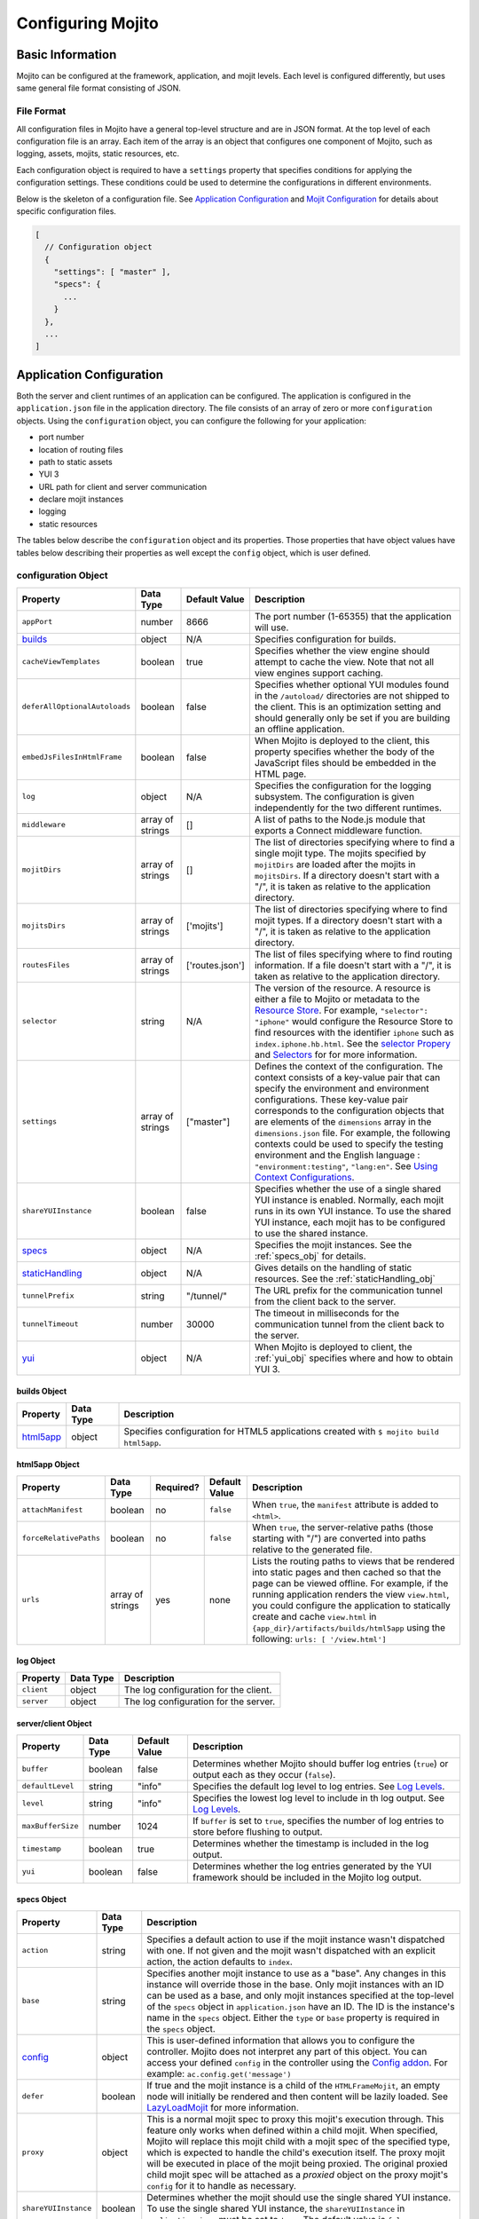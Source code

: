 

==================
Configuring Mojito
==================

Basic Information
=================

Mojito can be configured at the framework, application, and mojit levels. Each level is configured 
differently, but uses same general file format consisting of JSON.

File Format
-----------

All configuration files in Mojito have a general top-level structure and are in JSON format. At the 
top level of each configuration file is an array. Each item of the array is an object that 
configures one component of Mojito, such as logging, assets, mojits, static resources, etc.

Each configuration object is required to have a ``settings`` property that specifies conditions for 
applying the configuration settings. These conditions could be used to determine the configurations 
in different environments. 

Below is the skeleton of a configuration file. See `Application Configuration`_ and 
`Mojit Configuration`_ for details about specific configuration files.

.. code-block:: javascript

   [
     // Configuration object
     {
       "settings": [ "master" ],
       "specs": {
         ...
       }
     },
     ...
   ]

.. _configure_mj-app:

Application Configuration
=========================

Both the server and client runtimes of an application can be configured. The application is 
configured in the ``application.json`` file in the application directory. The file consists of an 
array of zero or more ``configuration`` objects. Using the ``configuration`` object, you can 
configure the following for your application:

- port number
- location of routing files
- path to static assets
- YUI 3
- URL path for client and server communication
- declare mojit instances
- logging
- static resources

The tables below describe the ``configuration`` object and its properties. Those properties that 
have object values have tables below describing their properties as well except the ``config`` 
object, which is user defined.

.. _app-configuration_obj:

configuration Object
--------------------

+--------------------------------------------------------+----------------------+-------------------+--------------------------------------------------------+
| Property                                               | Data Type            | Default Value     | Description                                            |
+========================================================+======================+===================+========================================================+
| ``appPort``                                            | number               | 8666              | The port number (1-65355) that the application         |
|                                                        |                      |                   | will use.                                              |
+--------------------------------------------------------+----------------------+-------------------+--------------------------------------------------------+
| `builds <#builds-obj>`_                                | object               | N/A               | Specifies configuration for builds.                    |
+--------------------------------------------------------+----------------------+-------------------+--------------------------------------------------------+
| ``cacheViewTemplates``                                 | boolean              | true              | Specifies whether the view engine should attempt       |
|                                                        |                      |                   | to cache the view. Note that not all view engines      |
|                                                        |                      |                   | support caching.                                       |
+--------------------------------------------------------+----------------------+-------------------+--------------------------------------------------------+
| ``deferAllOptionalAutoloads``                          | boolean              | false             | Specifies whether optional YUI modules found in        |
|                                                        |                      |                   | the ``/autoload/`` directories are not shipped to      |
|                                                        |                      |                   | the client. This is an optimization setting and        |
|                                                        |                      |                   | should generally only be set if you are building       |
|                                                        |                      |                   | an offline application.                                |
+--------------------------------------------------------+----------------------+-------------------+--------------------------------------------------------+
| ``embedJsFilesInHtmlFrame``                            | boolean              | false             | When Mojito is deployed to the client, this property   |
|                                                        |                      |                   | specifies whether the body of the JavaScript files     |
|                                                        |                      |                   | should be embedded in the HTML page.                   |
+--------------------------------------------------------+----------------------+-------------------+--------------------------------------------------------+
| ``log``                                                | object               | N/A               | Specifies the configuration for the logging            |
|                                                        |                      |                   | subsystem. The configuration is given                  |
|                                                        |                      |                   | independently for the two different runtimes.          |
+--------------------------------------------------------+----------------------+-------------------+--------------------------------------------------------+
| ``middleware``                                         | array of strings     | []                | A list of paths to the Node.js module that exports     |
|                                                        |                      |                   | a Connect middleware function.                         |
+--------------------------------------------------------+----------------------+-------------------+--------------------------------------------------------+
| ``mojitDirs``                                          | array of strings     | []                | The list of directories specifying where to find a     |
|                                                        |                      |                   | single mojit type. The mojits specified by             |
|                                                        |                      |                   | ``mojitDirs`` are loaded after the mojits in           |
|                                                        |                      |                   | ``mojitsDirs``. If a directory doesn't start with      |
|                                                        |                      |                   | a "/", it is taken as relative to the application      |
|                                                        |                      |                   | directory.                                             |
+--------------------------------------------------------+----------------------+-------------------+--------------------------------------------------------+
| ``mojitsDirs``                                         | array of strings     | ['mojits']        | The list of directories specifying where to find       |
|                                                        |                      |                   | mojit types. If a directory doesn't start with a       |
|                                                        |                      |                   | "/", it is taken as relative to the application        |
|                                                        |                      |                   | directory.                                             |
+--------------------------------------------------------+----------------------+-------------------+--------------------------------------------------------+
| ``routesFiles``                                        | array of strings     | ['routes.json']   | The list of files specifying where to find routing     |
|                                                        |                      |                   | information. If a file doesn't start with a "/",       |
|                                                        |                      |                   | it is taken as relative to the application             |
|                                                        |                      |                   | directory.                                             |
+--------------------------------------------------------+----------------------+-------------------+--------------------------------------------------------+
| ``selector``                                           | string               | N/A               | The version of the resource. A resource is either a    |
|                                                        |                      |                   | file to Mojito or metadata to the `Resource Store <../ |
|                                                        |                      |                   | topics/mojito_resource_store.html>`_. For example,     |
|                                                        |                      |                   | ``"selector": "iphone"`` would configure the Resource  |
|                                                        |                      |                   | Store to find resources with the identifier ``iphone`` |
|                                                        |                      |                   | such as ``index.iphone.hb.html``.                      |
|                                                        |                      |                   | See the `selector Propery <../topics/mojito_resource   |
|                                                        |                      |                   | _store.html#selector-property>`_ and `Selectors <../   |
|                                                        |                      |                   | topics/mojito_resource_store.html#selectors>`_ for     |
|                                                        |                      |                   | for more information.                                  |
+--------------------------------------------------------+----------------------+-------------------+--------------------------------------------------------+
| ``settings``                                           | array of strings     | ["master"]        | Defines the context of the configuration. The          |
|                                                        |                      |                   | context consists of a key-value pair that can          |
|                                                        |                      |                   | specify the environment and environment                |
|                                                        |                      |                   | configurations. These key-value pair corresponds       |
|                                                        |                      |                   | to the configuration objects that are elements of      |
|                                                        |                      |                   | the ``dimensions`` array in the ``dimensions.json``    |
|                                                        |                      |                   | file. For example, the following contexts could be     |
|                                                        |                      |                   | used to specify the testing environment and the        |
|                                                        |                      |                   | English language : ``"environment:testing"``,          |
|                                                        |                      |                   | ``"lang:en"``. See `Using Context Configurations       |
|                                                        |                      |                   | <../topics/mojito_using_contexts.html>`_.              |
+--------------------------------------------------------+----------------------+-------------------+--------------------------------------------------------+
| ``shareYUIInstance``                                   | boolean              | false             | Specifies whether the use of a single shared YUI       |
|                                                        |                      |                   | instance is enabled. Normally, each mojit runs in      |
|                                                        |                      |                   | its own YUI instance. To use the shared YUI            |
|                                                        |                      |                   | instance, each mojit has to be configured to use       |
|                                                        |                      |                   | the shared instance.                                   |
+--------------------------------------------------------+----------------------+-------------------+--------------------------------------------------------+
| `specs <#specs-obj>`_                                  | object               | N/A               | Specifies the mojit instances. See the                 |
|                                                        |                      |                   | :ref:`specs_obj` for details.                          |
+--------------------------------------------------------+----------------------+-------------------+--------------------------------------------------------+
| `staticHandling <#statichandling-obj>`_                | object               | N/A               | Gives details on the handling of static resources.     |
|                                                        |                      |                   | See the :ref:`staticHandling_obj`                      |
+--------------------------------------------------------+----------------------+-------------------+--------------------------------------------------------+
| ``tunnelPrefix``                                       | string               | "/tunnel/"        | The URL prefix for the communication tunnel            |
|                                                        |                      |                   | from the client back to the server.                    |
+--------------------------------------------------------+----------------------+-------------------+--------------------------------------------------------+
| ``tunnelTimeout``                                      | number               | 30000             | The timeout in milliseconds for the communication      |
|                                                        |                      |                   | tunnel from the client back to the server.             |
+--------------------------------------------------------+----------------------+-------------------+--------------------------------------------------------+
| `yui <#yui-obj>`_                                      | object               | N/A               | When Mojito is deployed to client, the                 |
|                                                        |                      |                   | :ref:`yui_obj` specifies where                         |
|                                                        |                      |                   | and how to obtain YUI 3.                               |
+--------------------------------------------------------+----------------------+-------------------+--------------------------------------------------------+



.. _builds_obj:

builds Object
#############

+-----------------------------+---------------+------------------------------------------------+
| Property                    | Data Type     | Description                                    |
+=============================+===============+================================================+
| `html5app <#html5app-obj>`_ | object        | Specifies configuration for HTML5 applications |
|                             |               | created with ``$ mojito build html5app``.      | 
+-----------------------------+---------------+------------------------------------------------+


.. _html5app_obj:

html5app Object
###############

+------------------------+---------------+-----------+---------------+-------------------------------------------+
| Property               | Data Type     | Required? | Default Value | Description                               |
+========================+===============+===========+===============+===========================================+
| ``attachManifest``     | boolean       | no        | ``false``     | When ``true``, the ``manifest``           |
|                        |               |           |               | attribute is added to ``<html>``.         |
+------------------------+---------------+-----------+---------------+-------------------------------------------+
| ``forceRelativePaths`` | boolean       | no        | ``false``     | When ``true``, the server-relative paths  |
|                        |               |           |               | (those starting with "/") are converted   |
|                        |               |           |               | into paths relative to the generated      |
|                        |               |           |               | file.                                     |
+------------------------+---------------+-----------+---------------+-------------------------------------------+
| ``urls``               | array of      | yes       | none          | Lists the routing paths to views that     | 
|                        | strings       |           |               | be rendered into static pages and then    |
|                        |               |           |               | cached so that the page can be viewed     |
|                        |               |           |               | offline. For example, if the running      |
|                        |               |           |               | application renders the view              |
|                        |               |           |               | ``view.html``, you could configure the    |
|                        |               |           |               | application to statically create and      | 
|                        |               |           |               | cache ``view.html`` in                    |
|                        |               |           |               | ``{app_dir}/artifacts/builds/html5app``   |
|                        |               |           |               | using the following:                      |
|                        |               |           |               | ``urls: [ '/view.html']``                 |
+------------------------+---------------+-----------+---------------+-------------------------------------------+

log Object
##########

+----------------+---------------+-------------------------------------------+
| Property       | Data Type     | Description                               |
+================+===============+===========================================+
| ``client``     | object        | The log configuration for the client.     |
+----------------+---------------+-------------------------------------------+
| ``server``     | object        | The log configuration for the server.     |
+----------------+---------------+-------------------------------------------+

server/client Object
####################

+----------------------+---------------+-------------------+-----------------------------------------------------------+
| Property             | Data Type     | Default Value     | Description                                               |
+======================+===============+===================+===========================================================+
| ``buffer``           | boolean       | false             | Determines whether Mojito should buffer log               |
|                      |               |                   | entries (``true``) or output each as they occur           |
|                      |               |                   | (``false``).                                              |
+----------------------+---------------+-------------------+-----------------------------------------------------------+
| ``defaultLevel``     | string        | "info"            | Specifies the default log level to log entries. See       |
|                      |               |                   | `Log Levels <../topics/mojito_logging.html#log-levels>`_. |
+----------------------+---------------+-------------------+-----------------------------------------------------------+
| ``level``            | string        | "info"            | Specifies the lowest log level to include in th           |
|                      |               |                   | log output. See                                           |
|                      |               |                   | `Log Levels <../topics/mojito_logging.html#log-levels>`_. |
+----------------------+---------------+-------------------+-----------------------------------------------------------+
| ``maxBufferSize``    | number        | 1024              | If ``buffer`` is set to ``true``, specifies the           |
|                      |               |                   | number of log entries to store before flushing to         |
|                      |               |                   | output.                                                   |
+----------------------+---------------+-------------------+-----------------------------------------------------------+
| ``timestamp``        | boolean       | true              | Determines whether the timestamp is included in           |
|                      |               |                   | the log output.                                           |
+----------------------+---------------+-------------------+-----------------------------------------------------------+
| ``yui``              | boolean       | false             | Determines whether the log entries generated by           |
|                      |               |                   | the YUI framework should be included in the Mojito        |
|                      |               |                   | log output.                                               |
+----------------------+---------------+-------------------+-----------------------------------------------------------+

.. _specs_obj:

specs Object
############

+------------------------------+---------------+-------------------------------------------------------------------------+
| Property                     | Data Type     | Description                                                             |
+==============================+===============+=========================================================================+
| ``action``                   | string        | Specifies a default action to use if the mojit instance wasn't          |
|                              |               | dispatched with one. If not given and the mojit wasn't dispatched       |
|                              |               | with an explicit action, the action defaults to ``index``.              |
+------------------------------+---------------+-------------------------------------------------------------------------+
| ``base``                     | string        | Specifies another mojit instance to use as a "base". Any changes        |
|                              |               | in this instance will override those in the base. Only mojit            |
|                              |               | instances with an ID can be used as a base, and only mojit              |
|                              |               | instances specified at the top-level of the ``specs`` object in         |
|                              |               | ``application.json`` have an ID. The ID is the instance's name in       |
|                              |               | the ``specs`` object. Either the ``type`` or ``base`` property is       |
|                              |               | required in the ``specs`` object.                                       |
+------------------------------+---------------+-------------------------------------------------------------------------+
| `config <#config-obj>`_      | object        | This is user-defined information that allows you to configure the       |
|                              |               | controller. Mojito does not interpret any part of this object. You can  |
|                              |               | access your defined ``config`` in the controller using the `Config      |
|                              |               | addon <../../api/classes/Config.common.html>`_. For example:            |
|                              |               | ``ac.config.get('message')``                                            |
+------------------------------+---------------+-------------------------------------------------------------------------+
| ``defer``                    | boolean       | If true and the mojit instance is a child of the ``HTMLFrameMojit``,    |
|                              |               | an empty node will initially be rendered and then content will be       |
|                              |               | lazily loaded. See                                                      |
|                              |               | `LazyLoadMojit <../topics/mojito_framework_mojits.html#lazyloadmojit>`_ |
|                              |               | for more information.                                                   |
+------------------------------+---------------+-------------------------------------------------------------------------+
| ``proxy``                    | object        | This is a normal mojit spec to proxy this mojit's execution             |
|                              |               | through. This feature only works when defined within a child            |
|                              |               | mojit. When specified, Mojito will replace this mojit child with a      |
|                              |               | mojit spec of the specified type, which is expected to handle the       |
|                              |               | child's execution itself. The proxy mojit will be executed in           |
|                              |               | place of the mojit being proxied. The original proxied child mojit      |
|                              |               | spec will be attached as a *proxied* object on the proxy mojit's        |
|                              |               | ``config`` for it to handle as necessary.                               |
+------------------------------+---------------+-------------------------------------------------------------------------+
| ``shareYUIInstance``         | boolean       | Determines whether the mojit should use the single shared YUI           |
|                              |               | instance. To use the single shared YUI instance, the                    |
|                              |               | ``shareYUIInstance`` in ``application.json`` must be set to             |
|                              |               | ``true``. The default value is ``false``.                               |
+------------------------------+---------------+-------------------------------------------------------------------------+
| ``type``                     | string        | Specifies the mojit type. Either the ``type`` or ``base`` property is   |
|                              |               | required in the ``specs`` object.                                       |
+------------------------------+---------------+-------------------------------------------------------------------------+

.. _config_obj:

config Object
#############

+--------------------------+---------------+--------------------------------------------------------------------------------+
| Property                 | Data Type     | Description                                                                    |
+==========================+===============+================================================================================+
| ``child``                | object        | Contains the ``type`` property that specifies mojit type and may also          |
|                          |               | contain a ``config`` object. This property can only be used when the mojit     |
|                          |               | instance is a child of the ``HTMLFrameMojit``. See                             |
|                          |               | `HTMLFrameMojit <../topics/mojito_framework_mojits.html#htmlframemojit>`_ for  |              
|                          |               | more information.                                                              |
+--------------------------+---------------+--------------------------------------------------------------------------------+
| ``children``             | object        | Contains one or more mojit instances that specify the mojit type with          |
|                          |               | the property ``type``. Each mojit instance may also contain a ``config``       |
|                          |               | objects.                                                                       |
+--------------------------+---------------+--------------------------------------------------------------------------------+
| ``deploy``               | boolean       | If set to ``true``, Mojito application code is deployed to the client.         |
|                          |               | See :ref:`deploy_app` for details. The default value is ``false``. Your        |
|                          |               | mojit code will only be deployed if it is a child of ``HTMLFrameMojit``.       |
+--------------------------+---------------+--------------------------------------------------------------------------------+
| ``title``                | string        | If application is using the framework mojit ``HTMLFrameMojit``,                |
|                          |               | the value will be used for the HTML ``<title>`` element.                       |    
|                          |               | See `HTMLFrameMojit <../topics/mojito_framework_mojits.html#htmlframemojit>`_  |
|                          |               | for more information.                                                          |
+--------------------------+---------------+--------------------------------------------------------------------------------+
| ``{key}``                | any           | The ``{key}`` is user defined and can have any type of configuration value.    |
+--------------------------+---------------+--------------------------------------------------------------------------------+


.. _staticHandling_obj:

staticHandling Object
#####################

+-----------------------+---------------+-----------------------------+--------------------------------------------------------+
| Property              | Data Type     | Default Value               | Description                                            |
+=======================+===============+=============================+========================================================+
| ``appName``           | string        | {application-directory}     | Specifies the path prefix for assets that              |
|                       |               |                             | originated in the application directory, but which     |
|                       |               |                             | are not part of a mojit.                               |
+-----------------------+---------------+-----------------------------+--------------------------------------------------------+
| ``cache``             | boolean       | false                       | When ``true``, Mojito caches files in memory           |
|                       |               |                             | indefinitely until they are invalidated by a           |
|                       |               |                             | conditional GET request. When given ``maxAge``,        |
|                       |               |                             | Mojito caches file for the duration given by           |
|                       |               |                             | ``maxAge``.                                            |
+-----------------------+---------------+-----------------------------+--------------------------------------------------------+
| ``forceUpdate``       | boolean       | false                       | When ``false``, static assets are returned with the    |
|                       |               |                             | HTTP headers (``Last-Modified``, ``Cache-Control``,    |
|                       |               |                             | ``ETag``) for browser caching. Set to ``true`` to      |
|                       |               |                             | prevent these headers from being sent.                 |                     
+-----------------------+---------------+-----------------------------+--------------------------------------------------------+
| ``frameworkName``     | string        | "mojito"                    | Specifies the path prefix for assets that              |
|                       |               |                             | originated from Mojito, but which are not part of      |
|                       |               |                             | a mojit.                                               |
+-----------------------+---------------+-----------------------------+--------------------------------------------------------+
| ``maxAge``            | number        | 0                           | The time in milliseconds that the browser should       |
|                       |               |                             | cache.                                                 |
+-----------------------+---------------+-----------------------------+--------------------------------------------------------+
| ``prefix``            | string        | "static"                    | The URL prefix for all statically served assets.       |
|                       |               |                             | Specified as a simple string and wrapped in "/".       |
|                       |               |                             | For example ``"static"`` becomes the URL prefix        |
|                       |               |                             | ``/static/``. An empty string can be given if no       |
|                       |               |                             | prefix is desired.                                     |
+-----------------------+---------------+-----------------------------+--------------------------------------------------------+
| ``useRollups``        | boolean       | false                       | When true, the client will use the rollup file (if     |
|                       |               |                             | it exists) to load the YUI modules in the mojit.       |
|                       |               |                             | The command `mojito compile rollups <../reference/     |
|                       |               |                             | mojito_cmdline.html#compiling-rollups>`_ can be used   |
|                       |               |                             | to generate the rollups.                               |
+-----------------------+---------------+-----------------------------+--------------------------------------------------------+

.. _yui_obj:

yui Object
##########

See `Example Application Configurations`_ for an example of the ``yui`` object. For options for the ``config`` object, see the 
`YUI config Class <http://yuilibrary.com/yui/docs/api/classes/config.html>`_.

+--------------------------------+----------------------+------------------------------------------------------------------------+
| Property                       | Data Type            | Description                                                            |
+================================+======================+========================================================================+
| ``base``                       | string               | Specifies the prefix from which to load all YUI 3 libraries.           |
+--------------------------------+----------------------+------------------------------------------------------------------------+
| ``config``                     | object               | Used to populate the `YUI_config <http://yuilibrary.com/yui/docs/yui/  |
|                                |                      | #yui_config>`_ global variable that allows you to configure every YUI  |
|                                |                      | instance on the page even before YUI is loaded. For example, you can   |
|                                |                      | configure YUI not to load its default CSS with the following:          |
|                                |                      | ``"yui": { "config": { "fetchCSS": false } }``                         |
+--------------------------------+----------------------+------------------------------------------------------------------------+
| ``dependencyCalculations``     | string               | Specifies whether the YUI module dependencies are calculated at        |
|                                |                      | server startup (pre-computed) or deferred until a particular           |
|                                |                      | module is needed (on demand). The following are the two allowed        |
|                                |                      | values: ``precomputed``, ``ondemand``                                  |
+--------------------------------+----------------------+------------------------------------------------------------------------+
| ``extraModules``               | array of strings     | Specifies additional YUI library modules that should be added to       |
|                                |                      | the page when Mojito is sent to the client.                            |
+--------------------------------+----------------------+------------------------------------------------------------------------+
| ``loader``                     | string               | Specifies the path (appended to ``base`` above) for the loader to      |
|                                |                      | use.                                                                   |
+--------------------------------+----------------------+------------------------------------------------------------------------+
| ``showConsoleInClient``        | boolean              | Determines if the YUI debugging console will be shown on the           |
|                                |                      | client.                                                                |
+--------------------------------+----------------------+------------------------------------------------------------------------+
| ``url``                        | string               | Specifies the location of the `YUI 3 seed file <http://yuilibrary.com/ |
|                                |                      | yui/docs/yui/#base-seed>`_.                                            |  
+--------------------------------+----------------------+------------------------------------------------------------------------+
| ``urlContains``                | array of strings     | Specifies the YUI modules that are delivered by ``url``.               |
+--------------------------------+----------------------+------------------------------------------------------------------------+



.. _config-multiple_mojits:

Configuring Applications to Have Multiple Mojits
------------------------------------------------

Applications not only can specify multiple mojit instances in ``application.json``, but mojits can 
have one or more child mojits as well.

Application With Multiple Mojits
################################

Your application configuration can specify multiple mojit instances of the same or different types 
in the ``specs`` object. In the example ``application.json`` below, the mojit instances ``sign_in`` 
and ``sign_out`` are defined:

.. code-block:: javascript

   [
     {
       "settings": [ "master" ],
       "specs": {
         "sign_in": {
           "type": "SignInMojit"
         },
         "sign_out": {
           "type": "SignOutMojit"
         }
       }
     }
   ]
   
Parent Mojit With Child Mojit
#############################

A mojit instance can be configured to have a child mojit using the ``child`` object. In the example 
``application.json`` below, the mojit instance ``parent`` of type ``ParentMojit`` has a child mojit 
of type ``ChildMojit``.

.. code-block:: javascript

   [
     {
       "settings": [ "master" ],
       "specs": {
         "parent": {
           "type": "ParentMojit",
           "config": {
             "child": {
               "type": "ChildMojit"
             }
           }
         }
       }
     }
   ]

Parent Mojit With Children
##########################

A mojit instance can also be configured to have more than one child mojits using the ``children`` 
object that contains mojit instances. To execute the children, the parent mojit would use the 
``Composite addon``. See `Composite Mojits <../topics/mojito_composite_mojits.html#composite-mojits>`_
for more information.

In the example ``application.json`` below, the mojit instance ``father`` of type ``ParentMojit`` has 
the children ``son`` and ``daughter`` of type ``ChildMojit``.

.. code-block:: javascript

   [
     {
       "settings": [ "master" ],
       "specs": {
         "father": {
           "type": "ParentMojit",
           "config": {
             "children": {
               "son": {
                 "type": "ChildMojit"
               },
               "daughter": {
                 "type": "ChildMojit"
               }
             }
           }
         }
       }
     }
   ]

Child Mojit With Children
#########################

A parent mojit can have a single child that has its own children. The parent mojit specifies a child 
with the ``child`` object, which in turn lists children in the ``children`` object. For the child 
to execute its children,it would use the ``Composite`` addon. 
See `Composite Mojits <../topics/mojito_composite_mojits.html#composite-mojits>`_ for more 
information.

The example ``application.json`` below creates the parent mojit ``grandfather`` with the 
child ``son``, which has the children ``grandson`` and ``granddaughter``.

.. code-block:: javascript

   [
     {
       "settings": [ "master" ],
       "specs": {
         "grandfather": {
           "type": "GrandparentMojit",
           "config": {
             "child": {
               "son": {
                 "type": "ChildMojit",
                 "children": {
                   "grandson": {
                     "type": "GrandchildMojit"
                   },
                   "grandaughter": {
                     "type": "GrandchildMojit"
                   }
                 }
               }
             }
           }
         }
       }
     }
   ]



.. _deploy_app:

Configuring Applications to Be Deployed to Client
-------------------------------------------------

To configure Mojito to deploy code to the client, you must be using the ``HTMLFrameMojit`` as the 
parent mojit and also set the ``deploy`` property of the :ref:`app-configuration_obj` object 
to ``true`` in the ``config`` object of your mojit instance.

What Gets Deployed?
###################

The following is deployed to the client:

- Mojito framework
- binders (and their dependencies)

When a binder invokes its controller, if the controller has the ``client`` or ``common`` affinity, 
then the controller and its dependencies are deployed to the client as well. If the affinity of the 
controller is ``server``, the invocation occurs on the server. In either case, the binder is able to 
seamlessly invoke the controller.

Example
#######

The example ``application.json`` below uses the ``deploy`` property to configure the application to be deployed to the client.

.. code-block:: javascript

   [
     {
       "settings": [ "master" ],
       "specs": {
         "frame": {
           "type": "HTMLFrameMojit",
           "config": {
             "deploy": true,
             "child": {
               "type": "PagerMojit"
             }
           }
         }
       }
     }
   ]
   


.. _app_config-ex:

Example Application Configurations
----------------------------------

This example ``application.json`` defines the two mojit instances ``foo`` and ``bar``. The ``foo`` 
mojit instance is of type ``MessageViewer``, and the ``bar`` mojit instance uses ``foo`` as the base 
mojit. Both have metadata configured in the ``config`` object.

.. code-block:: javascript

   [
     {
       "settings": [ "master" ],
       "yui": {
         "showConsoleInClient": false,
         "config": {
            "fetchCSS": false,
            "combine": true,
            "comboBase:" 'http://mydomain.com/combo?',
            "root": 'yui3/'
          }
       },
       "specs": {
         "foo": {
           "type": "MessageViewer",
           "config": {
             "message": "hi"
           }
         },
         "bar": {
           "base": "foo",
           "config": {
             "message": "hello"
           }
         }
       }
     }
   ]

.. _configure_mj-mojit:

Mojit Configuration
===================

Although mojit instances are defined at the application level, you configure metadata and defaults 
for the mojit at the mojit level. The following sections will cover configuration at the mojit level 
as well as examine the configuration of the mojit instance.

Configuring Metadata
--------------------

The ``definition.json`` file in the mojit directory is used to specify metadata about the mojit 
type. The contents of the file override the mojit type metadata that Mojito generates from the 
contents of the file system.

The information is available from the controller using the `Config addon <../../api/classes/Config.common.html>`_. 
For example, you would use ``ac.config.getDefinition('version')`` to get the version information.

The table below describes the ``configuration`` object in ``definition.json``.

+------------------+----------------------+-------------------+--------------------------------------------------------+
| Property         | Data Type            | Default Value     | Description                                            |
+==================+======================+===================+========================================================+
| ``appLevel``     | boolean              | false             | When set to ``true``, the actions, addons, assets,     |
|                  |                      |                   | binders, models, and view of the mojit are             |
|                  |                      |                   | available to other mojits. Mojits wanting to use       |
|                  |                      |                   | the resources of application-level mojit must          |
|                  |                      |                   | include the YUI module of the application-level        |
|                  |                      |                   | mojit in the ``requires`` array.                       |
+------------------+----------------------+-------------------+--------------------------------------------------------+
| ``setting``      | array of strings     | "master"          | The default value is "master", which maps to the       |
|                  |                      |                   | default configurations for an application. You can     |
|                  |                      |                   | also provide a context to map to configurations.       |
|                  |                      |                   | See `Using Context Configurations                      |
|                  |                      |                   | <../topics/mojito_using_contexts.html>`_ for more      |
|                  |                      |                   | information.                                           |
+------------------+----------------------+-------------------+--------------------------------------------------------+

Configuring and Using an Application-Level Mojit
------------------------------------------------

The ``definition.json`` file lets you configure a mojit to be available at the application level, 
so that other mojits can use its actions, addons, assets, binders, models, and views. Mojits 
available at the application level are not intended to be run alone, and some of its resources, 
such as the controller and configuration, are not available to other mojits.

To configure a mojit to be available at the application level, you set the ``appLevel`` property in 
``definition.json`` to ``true`` as seen below:

.. code-block:: javascript

   [
     {
       "settings": [ "master" ],
       "appLevel": true
     }
   ]

To use an application-level mojit, other mojits must include the YUI module name in the ``requires`` 
array of the controller. For example, to use the ``FooMojitModel`` module of the application-level
``Foo`` mojit, the controller of the Bar mojit would include ``'FooMojitModel'`` in the ``requires`` 
array as seen below:

.. code-block:: javascript

   YUI.add('BarMojit', function(Y) {
     Y.mojito.controller = {
       init: function(config) {
         this.config = config;
       },
       index: function(actionContext) {
         actionContext.done({title: "Body"});
       }
     };
   }, '0.0.1', {requires: ['FooMojitModel']});

Configuring Defaults for Mojit Instances
----------------------------------------

The ``defaults.json`` file in the mojit type directory can be used to specify defaults for each 
mojit instance of the type. The format is the same as the mojit instance as specified in the 
``specs`` object of ``application.json``. This means that you can specify a default action, as 
well as any defaults you might want to put in the ``config`` object.

Mojit Instances
---------------

A mojit instance is made entirely of configuration. This configuration specifies which mojit type 
to use and configures an instance of that type. The mojit instances are defined in the ``specs`` 
object of the ``application.json`` file.

See :ref:`configure_mj-app` and :ref:`app_config-ex` for details of the ``specs`` object.

Using Mojit Instances
#####################

When a mojit instance is defined in ``application.json``, routing paths defined in ``routes.json`` 
can be associated with an action of that mojit instance. Actions are references to functions in 
the mojit controllers. When a client makes an HTTP request on a defined routing path, the function 
in the mojit controller that is referenced by the action from the mojit instance is called.

For example, the ``application.json`` below defines the ``foo`` mojit instance of the mojit type ``Foo``.

.. code-block:: javascript

   [
     {
       "settings": [ "master" ],
       "specs": {
         "foo": {
           "type": "Foo",
           "config": {
             "message": "hi"
           }
         }
       }
     }
   ]

The ``routes.json`` below uses the ``foo`` instance to call the ``index`` action when an HTTP GET 
request is made on the root path. The ``index`` action references the ``index`` function in 
the controller of the ``Foo`` mojit.

.. code-block:: javascript

   [
     {
       "settings": [ "master" ],
       "foo index": {
         "verbs": ["get"],
         "path": "/",
         "call": "foo.index"
       }
     }
   ]


Routing
=======

In Mojito, routing is the mapping of URLs to specific mojit actions. This section will describe the 
routing configuration file ``routes.json`` and the following two ways to configure routing:

- Map Routes to Specific Mojit Instances and Actions
- Generate URLs from the Controller

See   `Code Examples: Configuring Routing <../code_exs/route_config.html>`_ to see an example of 
configuring routing in a Mojito application.

Routing Configuration File
--------------------------

The ``routes.json`` file contains the routing configuration information in JSON. The JSON consists 
of an array of one or more ``configuration`` objects that include ``route`` objects specifying route 
paths, parameters, HTTP methods, and actions.

The table below describes the properties of the ``route`` object of  ``routes.json``.

+----------------+----------------------+---------------+--------------------------------------------------------+
| Property       | Data Type            | Required?     | Description                                            |
+================+======================+===============+========================================================+
| ``call``       | string               | Yes           | The mojit instance defined in ``application.json``     |
|                |                      |               | and the method that is called when an HTTP call is     |
|                |                      |               | made on the path specified by ``path``. For            |
|                |                      |               | example, to call the ``index`` method from the         |
|                |                      |               | ``hello`` mojit instance, you would use the            |
|                |                      |               | following: ``call: "hello.index"`` An anonymous        |
|                |                      |               | mojit instance can also be created by prepending       |
|                |                      |               | "@" to the mojit type. For example, the following      |
|                |                      |               | would create an anonymous mojit instance of type       |
|                |                      |               | ``HelloMojit`` and call the ``index`` action for       |
|                |                      |               | the ``HelloMojit`` mojit: ``call:                      |
|                |                      |               | "@HelloMojito.index"``                                 |
+----------------+----------------------+---------------+--------------------------------------------------------+
| ``params``     | string               | No            | Query string parameters that developers can            |
|                |                      |               | associate with a route path. The default value is an   | 
|                |                      |               | empty string "". The query string parameters should    |
|                |                      |               | be given an object:                                    |
|                |                      |               | ``params: { "name": "Tom", "age": "23" }``             |
|                |                      |               |                                                        |
|                |                      |               | **Deprecated**:  ``params: "name=Tom&age=23"``         |
+----------------+----------------------+---------------+--------------------------------------------------------+
| ``path``       | string               | Yes           | The route path that is mapped to the action in the     |
|                |                      |               | ``call`` property. The route path can have variable    |
|                |                      |               | placeholders for the mojit instance and action         |
|                |                      |               | that are substituted by the mojit instance and         |
|                |                      |               | actions used in the ``call`` property.  See also       |
|                |                      |               | :ref:`parameterized_paths`.                            |
+----------------+----------------------+---------------+--------------------------------------------------------+
| ``verbs``      | array of strings     | No            | The HTTP methods allowed on the route path defined     |
|                |                      |               | by ``path``. For example, to allow HTTP GET and        |
|                |                      |               | POST calls to be made on the specified path, you       |
|                |                      |               | would use the following: ``"verbs": [ "get",           |
|                |                      |               | "post" ]``                                             |
+----------------+----------------------+---------------+--------------------------------------------------------+

Map Routes to Specific Mojit Instances and Actions
--------------------------------------------------

This type of route configuration is the most sophisticated and recommended for production 
applications. To map routes to a mojit instance and action, you create the file ``routes.json`` 
in your application directory. The ``routes.json`` file allows you to configure a single or multiple 
routes and specify the HTTP method and action to use for each route.

Single Route
############

To create a route, you need to create a mojit instance that can be mapped to a path. In the 
``application.json`` below, the ``hello`` instance of type ``HelloMojit`` is defined.

.. code-block:: javascript

   [
     {
       "settings": [ "master" ],
       "appPort": 8666,
       "specs": {
         "hello": {
           "type": "HelloMojit"
         }
       }
     }
   ]

The ``hello`` instance and a function in the ``HelloMojit`` controller can now be mapped to a route 
path in ``routes.json`` file. In the ``routes.json`` below, the ``index`` function is called when 
an HTTP GET call is made on the root path.

.. code-block:: javascript

   [
     {
       "settings": [ "master" ],
       "hello index": {
         "verbs": ["get"],
         "path": "/",
         "call": "hello.index"
       }
     }
   ]

Instead of using the ``hello`` mojit instance defined in the ``application.json`` shown above, you 
can create an anonymous instance of ``HelloMojit`` for mapping an action to a route path. In the 
``routes.json`` below,  an anonymous instance of ``HelloMojit`` is made by prepending "@" to 
the mojit type.

.. code-block:: javascript

   [
     {
       "settings": [ "master" ],
       "hello index": {
         "verbs": ["get"],
         "path": "/",
         "call": "@HelloMojit.index",
         "params": { "first_visit": true }
       }
     }
   ]

Multiple Routes
###############

To specify multiple routes, you create multiple route objects that contain ``verb``, ``path``, and 
``call`` properties in ``routes.json`` as seen here:

.. code-block:: javascript

   [
     {
       "settings": [ "master" ],
       "root": {
         "verb": ["get"],
         "path": "/*",
         "call": "foo-1.index"
       },
       "foo_default": {
         "verb": ["get"],
         "path": "/foo",
         "call": "foo-1.index"
       },
       "bar_default": {
         "verb": ["get"],
         "path": "/bar",
         "call": "bar-1.index",
         "params": { "page": 1, "log_request": true }
       }
     }
   ]

The ``routes.json`` file above creates the following routes:

- ``http://localhost:8666``
- ``http://localhost:8666/foo``
- ``http://localhost:8666/bar``
- ``http://localhost:8666/anything``

Notice that the ``routes.json`` above uses the two mojit instances ``foo-1`` and ``bar-1``; these 
instances must be defined in the ``application.json`` file before they can be mapped to a route path. 
Also, the wildcard used in ``root`` object configures Mojito to call ``foo-1.index`` when HTTP GET 
calls are made on any undefined path.


.. _routing_params:

Adding Routing Parameters
-------------------------

You can configure a routing path to have routing parameters with the ``params`` property. Routing 
parameters are accessible from the ``ActionContext`` object using the 
`Params addon <../../api/classes/Params.common.html>`_.

In the example ``routes.json`` below, routing parameters are added with an object. To get the value 
for the routing parameter ``page`` from a controller, you would use 
``ac.params.getFromRoute("page")``. 

.. code-block:: javascript

   [
     {
       "settings": [ "master" ],
       "root": {
         "verb": ["get"],
         "path": "/*",
         "call": "foo-1.index",
         "params": { "page": 1, "log_request": true }
       }
     }
   ]
   

.. admonition:: Deprecated

   Specifying routing parameters as a query string, such as ``"params": "page=1&log_request=true"``, 
   is still supported, but may not be in the future.

.. _parameterized_paths:

Using Parameterized Paths to Call a Mojit Action
------------------------------------------------

Your routing configuration can also use parameterized paths to call mojit actions. In the 
``routes.json`` below, the ``path`` property uses parameters to capture a part of the matched URL 
and then uses that captured part to replace ``{{mojit-action}}`` in the value for the ``call``
property.  Any value can be used for the parameter as long as it is prepended with a 
colon (e.g., ``:foo``). After the parameter has been replaced by a value given in the path, the call 
to the action should have the following syntax: ``{mojit_instance}.(action}`` 


.. code-block:: javascript

   [
     {
       "settings": [ "master" ],
       "_foo_action": {
         "verb": ["get", "post", "put"],
         "path": "/foo/:mojit-action",
         "call": "@foo-1.{mojit-action}"
       },
       "_bar_action": {
         "verb": ["get", "post", "put"],
         "path": "/bar/:mojit-action",
         "call": "@bar-1.{mojit-action}"
       }
     }
   ]
   
For example, based on the ``routes.json`` above, an HTTP GET call made on the path 
``http://localhost:8666/foo/index`` would call the ``index`` function in the controller because 
the value of ``:mojit-action`` in the path (``index`` in this case) would be then replace 
``{mojit-action}}`` in the ``call`` property. The following URLs call the ``index`` and ``myAction`` 
functions in the controller.

- ``http://localhost:8666/foo/index``

- ``http://localhost:8666/foo/myAction``

- ``http://localhost:8666/bar/index``


Generate URLs from the Controller
---------------------------------

The Mojito JavaScript library contains the `Url addon <../../api/classes/Url.common.html>`_ that 
allows you to create a URL with the mojit instance, the action, and parameters from the controller.

In the code snippet below from ``routes.json``,  the mojit instance, the HTTP method, and the action 
are specified in the ``"foo_default"`` object.

.. code-block:: javascript

   "foo_default": {
     "verb": ["get"],
     "path": "/foo",
     "call": "foo-1.index"
   }

In this code snippet from ``controller.js``,  the `Url addon <../../api/classes/Url.common.html>`_ 
with the ``make`` method use the mojit instance and function specified in the ``routes.json`` above 
to create the URL ``/foo`` with the query string parameters ``?foo=bar``.

.. code-block:: javascript

   ...
     index: function(ac) {
       ac.url.make('foo-1', 'index', null, 'GET',{'foo': 'bar'});
     }
   ...

The ``index`` function above returns the following URL: ``http://localhost:8666/foo?foo=bar``


Accessing Configurations from Mojits
====================================

The controller, model, and binder can access mojit configurations from the ``init`` function. The 
controller and model are passed ``configuration`` objects. The controller can also access 
configuration from other functions through the ``actionContext`` object. The ``init`` function in 
the binder instead of a configuration object is passed the ``mojitProxy`` object, which enables 
you to get the configurations.  

Application-Level Configurations
--------------------------------

Only the mojit controller has access to application-level configurations through the 
``actionContext`` object. 

application.json
################

The controller functions that are passed an ``actionContext`` object can reference the application
configurations in ``application.json`` with ``ac.app.config``. For example, if you wanted to access 
the ``specs`` object defined in ``application.json``,
you would use ``ac.app.config.spec``. 

routes.json
###########

The routing configuration can be accessed with ``ac.app.routes``. 

Application Context
-------------------

The contexts for an application specify environment variables such as the runtime environment, the 
location, device, region, etc. Once again, only the controller that is passed the ``actionContext`` 
object can access the context. You can access the context using ``ac.context``. 


Below is an example of the ``context`` object:

.. code-block:: javascript

   { 
     runtime: 'server',
     site: '',
     device: '',
     lang: 'en-US',
     langs: 'en-US,en',
     region: '',
     jurisdiction: '',
     bucket: '',
     flavor: '',
     tz: '' 
   }


Mojit-Level Configurations
--------------------------

Mojit-level configurations can be specified in two locations. You can specify mojit-level 
configurations in the ``config`` object of a mojit instance in ``application.json`` or default 
configurations for a mojit in ``mojits/{mojit_name}/defaults.json``. The configurations of 
``application.json`` override those in ``defaults.json``.

Controller
##########

In the controller, the mojit-level configurations are passed to the ``init`` function. In other 
controller functions, you can access mojit-level configurations from the ``actionContext`` object 
using the `Config addon <../../api/classes/Config.common.html>`_. Use ``ac.config.get`` to access 
configuration values from ``application.json`` and ``defaults.json`` and ``ac.config.getDefinition`` 
to access definition values from ``definition.json``.

Model
#####

The ``init`` function in the model is also passed the mojit-level configurations. If other model 
functions need the configurations, you need to save the configurations to the ``this`` reference 
because no ``actionContext`` object is passed to the model, so your model does not have access to 
the ``Config`` addon.

Binder
######

As mentioned earlier, you access configurations through the ``mojitProxy`` object by referencing the 
``config`` property: ``mojitProxy.config``


